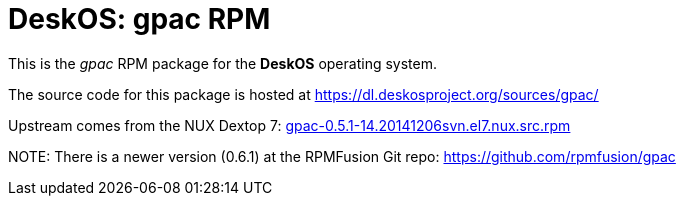 = DeskOS: gpac RPM

This is the _gpac_ RPM package for the *DeskOS* operating system.

The source code for this package is hosted at https://dl.deskosproject.org/sources/gpac/

Upstream comes from the NUX Dextop 7:
http://li.nux.ro/download/nux/dextop/el7/SRPMS/gpac-0.5.1-14.20141206svn.el7.nux.src.rpm[gpac-0.5.1-14.20141206svn.el7.nux.src.rpm]

NOTE:
There is a newer version (0.6.1) at the RPMFusion Git repo:
https://github.com/rpmfusion/gpac[https://github.com/rpmfusion/gpac]
